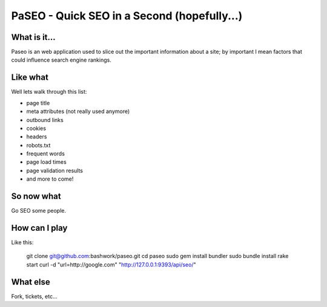 ============================================================
PaSEO - Quick SEO in a Second (hopefully...)
============================================================

------------------------------------------------------------
What is it...
------------------------------------------------------------

Paseo is an web application used to slice out the important
information about a site; by important I mean factors that
could influence search engine rankings.

------------------------------------------------------------
Like what
------------------------------------------------------------

Well lets walk through this list:

* page title
* meta attributes (not really used anymore)
* outbound links
* cookies
* headers
* robots.txt
* frequent words
* page load times
* page validation results
* and more to come!

------------------------------------------------------------
So now what
------------------------------------------------------------

Go SEO some people.

------------------------------------------------------------
How can I play
------------------------------------------------------------

Like this:

    git clone git@github.com:bashwork/paseo.git
    cd paseo
    sudo gem install bundler
    sudo bundle install
    rake start
    curl -d "url=http://google.com" "http://127.0.0.1:9393/api/seo/"

------------------------------------------------------------
What else
------------------------------------------------------------

Fork, tickets, etc...
